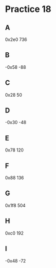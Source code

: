 #+AUTHOR: Fei Li
#+EMAIL: wizard@pursuetao.com
* Practice 18

** A  

   0x2e0
   736


** B

   -0x58
   -88


** C

   0x28
   50


** D

   -0x30
   -48


** E

   0x78
   120


** F

   0x88
   136


** G
   
   0x1f8
   504


** H

   0xc0
   192


** I

   -0x48
   -72
